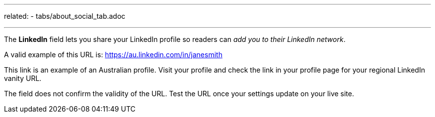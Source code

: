 ---
related:
    - tabs/about_social_tab.adoc

---

The *LinkedIn* field lets you share your LinkedIn profile so readers can _add you to their LinkedIn network_. 

A valid example of this URL is: https://au.linkedin.com/in/janesmith

This link is an example of an Australian profile. 
Visit your profile and check the link in your profile page for your regional LinkedIn vanity URL.

The field does not confirm the validity of the URL. 
Test the URL once your settings update on your live site.